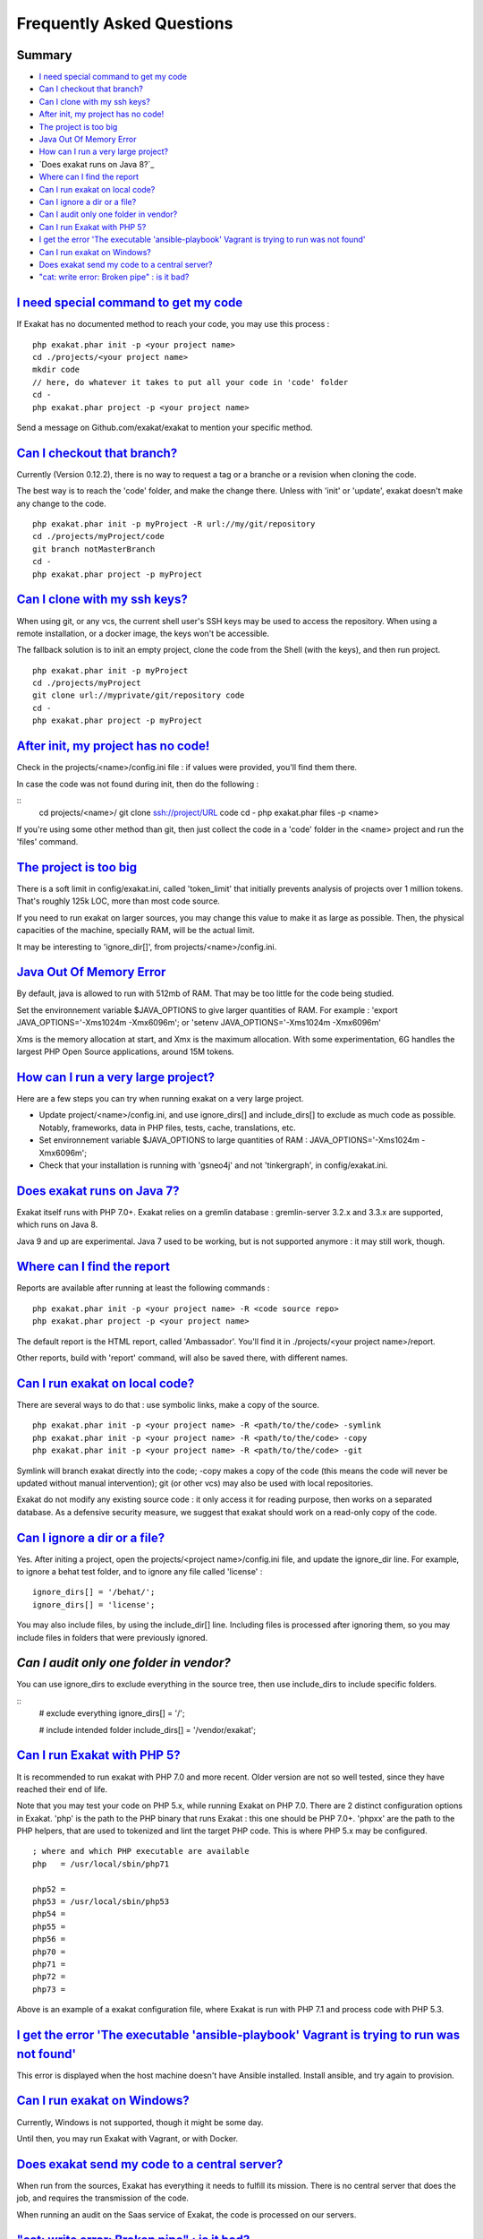 .. _FAQ:

Frequently Asked Questions
==========================

Summary
-------

* `I need special command to get my code`_
* `Can I checkout that branch?`_
* `Can I clone with my ssh keys?`_
* `After init, my project has no code!`_
* `The project is too big`_
* `Java Out Of Memory Error`_
* `How can I run a very large project?`_
* `Does exakat runs on Java 8?`_
* `Where can I find the report`_
* `Can I run exakat on local code?`_
* `Can I ignore a dir or a file?`_
* `Can I audit only one folder in vendor?`_
* `Can I run Exakat with PHP 5?`_
* `I get the error 'The executable 'ansible-playbook' Vagrant is trying to run was not found'`_
* `Can I run exakat on Windows?`_
* `Does exakat send my code to a central server?`_
* `"cat: write error: Broken pipe" : is it bad?`_



`I need special command to get my code`_
------------------------------------------

If Exakat has no documented method to reach your code, you may use this process : 

::

    php exakat.phar init -p <your project name>
    cd ./projects/<your project name>
    mkdir code
    // here, do whatever it takes to put all your code in 'code' folder
    cd -
    php exakat.phar project -p <your project name>


Send a message on Github.com/exakat/exakat to mention your specific method.

`Can I checkout that branch?`_
------------------------------

Currently (Version 0.12.2), there is no way to request a tag or a branche or a revision when cloning the code. 

The best way is to reach the 'code' folder, and make the change there. Unless with 'init' or 'update', exakat doesn't make any change to the code. 

::

    php exakat.phar init -p myProject -R url://my/git/repository 
    cd ./projects/myProject/code
    git branch notMasterBranch
    cd -
    php exakat.phar project -p myProject

`Can I clone with my ssh keys?`_
---------------------------------

When using git, or any vcs, the current shell user's SSH keys may be used to access the repository. When using a remote installation, or a docker image, the keys won't be accessible. 

The fallback solution is to init an empty project, clone the code from the Shell (with the keys), and then run project.

::

    php exakat.phar init -p myProject
    cd ./projects/myProject
    git clone url://myprivate/git/repository code 
    cd -
    php exakat.phar project -p myProject

`After init, my project has no code!`_
---------------------------------------

Check in the projects/<name>/config.ini file : if values were provided, you'll find them there. 

In case the code was not found during init, then do the following : 

::
    cd projects/<name>/
    git clone ssh://project/URL code
    cd -
    php exakat.phar files -p <name>
    
If you're using some other method than git, then just collect the code in a 'code' folder in the <name> project and run the 'files' command.


`The project is too big`_
-------------------------

There is a soft limit in config/exakat.ini, called 'token_limit' that initially prevents analysis of projects over 1 million tokens. That's roughly 125k LOC, more than most code source.

If you need to run exakat on larger sources, you may change this value to make it as large as possible. Then, the physical capacities of the machine, specially RAM, will be the actual limit. 

It may be interesting to 'ignore_dir[]', from projects/<name>/config.ini. 

`Java Out Of Memory Error`_
---------------------------

By default, java is allowed to run with 512mb of RAM. That may be too little for the code being studied. 

Set the environnement variable $JAVA_OPTIONS to give larger quantities of RAM. For example : 'export JAVA_OPTIONS='-Xms1024m -Xmx6096m'; or 'setenv JAVA_OPTIONS='-Xms1024m -Xmx6096m'

Xms is the memory allocation at start, and Xmx is the maximum allocation. With some experimentation, 6G handles the largest PHP Open Source applications, around 15M tokens. 

`How can I run a very large project?`_
--------------------------------------

Here are a few steps you can try when running exakat on a very large project. 

* Update project/<name>/config.ini, and use ignore_dirs[] and include_dirs[] to exclude as much code as possible. Notably, frameworks, data in PHP files, tests, cache, translations, etc. 
* Set environnement variable $JAVA_OPTIONS to large quantities of RAM : JAVA_OPTIONS='-Xms1024m -Xmx6096m';
* Check that your installation is running with 'gsneo4j' and not 'tinkergraph', in config/exakat.ini.

`Does exakat runs on Java 7?`_
------------------------------

Exakat itself runs with PHP 7.0+. Exakat relies on a gremlin database : gremlin-server 3.2.x and 3.3.x are supported, which runs on Java 8. 

Java 9 and up are experimental. Java 7 used to be working, but is not supported anymore : it may still work, though.


`Where can I find the report`_
------------------------------

Reports are available after running at least the following commands : 

::

    php exakat.phar init -p <your project name> -R <code source repo> 
    php exakat.phar project -p <your project name>


The default report is the HTML report, called 'Ambassador'. You'll find it in ./projects/<your project name>/report.

Other reports, build with 'report' command, will also be saved there, with different names. 

`Can I run exakat on local code?`_
----------------------------------

There are several ways to do that : use symbolic links, make a copy of the source.

::

    php exakat.phar init -p <your project name> -R <path/to/the/code> -symlink 
    php exakat.phar init -p <your project name> -R <path/to/the/code> -copy 
    php exakat.phar init -p <your project name> -R <path/to/the/code> -git 

Symlink will branch exakat directly into the code; -copy makes a copy of the code (this means the code will never be updated without manual intervention); git (or other vcs) may also be used with local repositories. 

Exakat do not modify any existing source code : it only access it for reading purpose, then works on a separated database. As a defensive security measure, we suggest that exakat should work on a read-only copy of the code. 

`Can I ignore a dir or a file?`_
----------------------------------

Yes. After initing a project, open the projects/<project name>/config.ini file, and update the ignore_dir line. For example, to ignore a behat test folder, and to ignore any file called 'license' : 

::

    ignore_dirs[] = '/behat/';
    ignore_dirs[] = 'license';


You may also include files, by using the include_dir[] line. Including files is processed after ignoring them, so you may include files in folders that were previously ignored. 

`Can I audit only one folder in vendor?`
----------------------------------------

You can use ignore_dirs to exclude everything in the source tree, then use include_dirs to include specific folders.

::
    # exclude everything
    ignore_dirs[] = '/';

    # include intended folder
    include_dirs[] = '/vendor/exakat';


`Can I run Exakat with PHP 5?`_
-------------------------------

It is recommended to run exakat with PHP 7.0 and more recent. Older version are not so well tested, since they have reached their end of life.

Note that you may test your code on PHP 5.x, while running Exakat on PHP 7.0. There are 2 distinct configuration options in Exakat. 'php' is the path to the PHP binary that runs Exakat : this one should be PHP 7.0+. 'phpxx' are the path to the PHP helpers, that are used to tokenized and lint the target PHP code. This is where PHP 5.x may be configured.

::

    ; where and which PHP executable are available
    php   = /usr/local/sbin/php71
    
    php52 = 
    php53 = /usr/local/sbin/php53
    php54 = 
    php55 = 
    php56 = 
    php70 = 
    php71 = 
    php72 = 
    php73 = 

Above is an example of a exakat configuration file, where Exakat is run with PHP 7.1 and process code with PHP 5.3.


`I get the error 'The executable 'ansible-playbook' Vagrant is trying to run was not found'`_
---------------------------------------------------------------------------------------------

This error is displayed when the host machine doesn't have Ansible installed. Install ansible, and try again to provision. 

`Can I run exakat on Windows?`_
-------------------------------

Currently, Windows is not supported, though it might be some day. 

Until then, you may run Exakat with Vagrant, or with Docker. 

`Does exakat send my code to a central server?`_
-------------------------------------------------

When run from the sources, Exakat has everything it needs to fulfill its mission. There is no central server that does the job, and requires the transmission of the code.

When running an audit on the Saas service of Exakat, the code is processed on our servers. 

`"cat: write error: Broken pipe" : is it bad?`_
-------------------------------------------------

Exakat currently runs some piped commands, with xargs so as to make some operations parallel. When the following command ends up before the reading all the data from the first command, such a warning is emitted.

It has no impact on exakat's processing of the code. 

See also `cat: write error: Broken pipe <https://askubuntu.com/questions/421663/cat-write-error-broken-pipe>`_.


